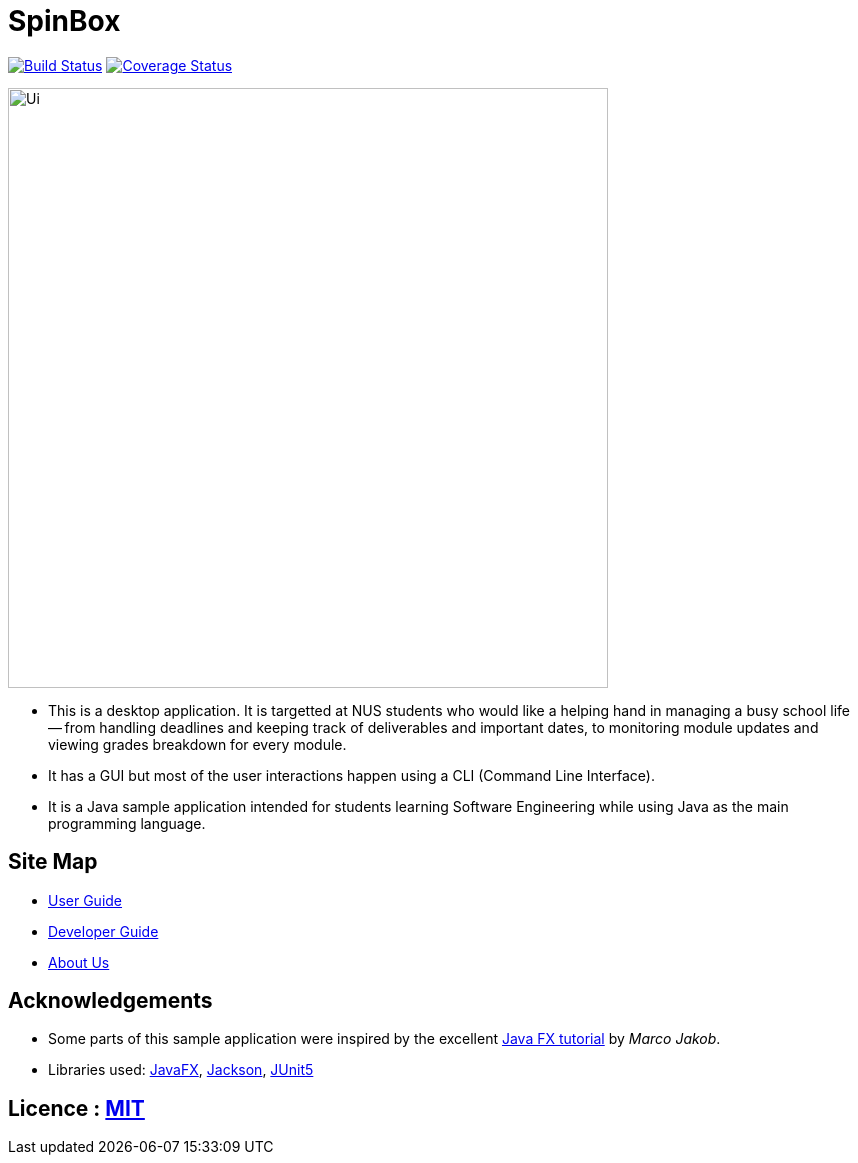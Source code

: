 = SpinBox 
ifdef::env-github,env-browser[:relfileprefix: docs/]

https://travis-ci.org/AY1920S1-CS2113T-F14-4/main[image:https://travis-ci.org/AY1920S1-CS2113T-F14-4/main.svg?branch=master[Build Status]]
https://coveralls.io/github/AY1920S1-CS2113T-F14-4/main?branch=master[image:https://coveralls.io/repos/github/AY1920S1-CS2113T-F14-4/main/badge.svg?branch=master[Coverage Status]]

ifdef::env-github[]
image::docs/images/Ui.png[width="600"]
endif::[]

ifndef::env-github[]
image::images/Ui.png[width="600"]
endif::[]

* This is a desktop application. It is targetted at NUS students who would like a helping hand in managing a busy school life -- from handling deadlines and keeping track of deliverables and important dates, to monitoring module updates and viewing grades breakdown for every module.
* It has a GUI but most of the user interactions happen using a CLI (Command Line Interface).
* It is a Java sample application intended for students learning Software Engineering while using Java as the main programming language.


== Site Map

* <<https://github.com/AY1920S1-CS2113T-F14-4/main/blob/master/docs/UserGuide.pdf, User Guide>>
* <<https://github.com/AY1920S1-CS2113T-F14-4/main/blob/master/docs/DeveloperGuide.pdf, Developer Guide>>
* <<AboutUs#, About Us>>

== Acknowledgements

* Some parts of this sample application were inspired by the excellent http://code.makery.ch/library/javafx-8-tutorial/[Java FX tutorial] by
_Marco Jakob_.
* Libraries used: https://openjfx.io/[JavaFX], https://github.com/FasterXML/jackson[Jackson], https://github.com/junit-team/junit5[JUnit5]

== Licence : link:LICENSE[MIT]